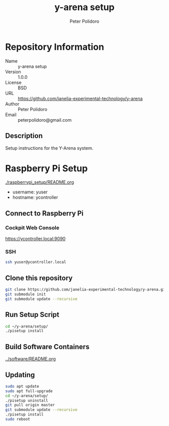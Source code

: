 #+TITLE: y-arena setup
#+AUTHOR: Peter Polidoro
#+EMAIL: peterpolidoro@gmail.com

* Repository Information
  - Name :: y-arena setup
  - Version :: 1.0.0
  - License :: BSD
  - URL :: https://github.com/janelia-experimental-technology/y-arena
  - Author :: Peter Polidoro
  - Email :: peterpolidoro@gmail.com

** Description

   Setup instructions for the Y-Arena system.

* Raspberry Pi Setup

  [[./raspberrypi_setup/README.org]]

  - username: yuser
  - hostname: ycontroller

** Connect to Raspberry Pi

*** Cockpit Web Console

    https://ycontroller.local:9090

*** SSH

    #+BEGIN_SRC sh
      ssh yuser@ycontroller.local
    #+END_SRC

** Clone this repository

   #+BEGIN_SRC sh
     git clone https://github.com/janelia-experimental-technology/y-arena.git
     git submodule init
     git submodule update --recursive
   #+END_SRC

** Run Setup Script

   #+BEGIN_SRC sh
     cd ~/y-arena/setup/
     ./pisetup install
   #+END_SRC

** Build Software Containers

   [[../software/README.org]]

** Updating

   #+BEGIN_SRC sh
     sudo apt update
     sudo apt full-upgrade
     cd ~/y-arena/setup/
     ./pisetup uninstall
     git pull origin master
     git submodule update --recursive
     ./pisetup install
     sudo reboot
   #+END_SRC
